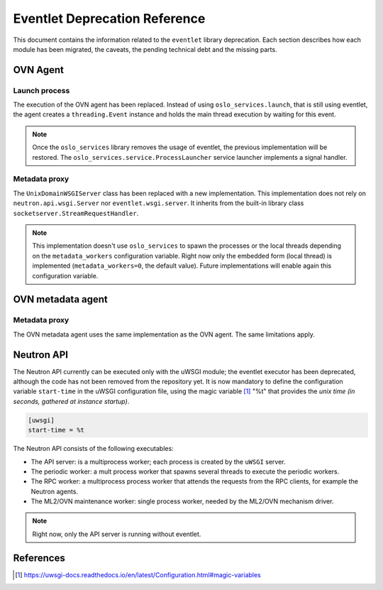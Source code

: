..
      Licensed under the Apache License, Version 2.0 (the "License"); you may
      not use this file except in compliance with the License. You may obtain
      a copy of the License at

          http://www.apache.org/licenses/LICENSE-2.0

      Unless required by applicable law or agreed to in writing, software
      distributed under the License is distributed on an "AS IS" BASIS, WITHOUT
      WARRANTIES OR CONDITIONS OF ANY KIND, either express or implied. See the
      License for the specific language governing permissions and limitations
      under the License.

      Convention for heading levels in Neutron devref:
      =======  Heading 0 (reserved for the title in a document)
      -------  Heading 1
      ~~~~~~~  Heading 2
      +++++++  Heading 3
      '''''''  Heading 4
      (Avoid deeper levels because they do not render well.)

==============================
Eventlet Deprecation Reference
==============================

This document contains the information related to the ``eventlet`` library
deprecation. Each section describes how each module has been migrated, the
caveats, the pending technical debt and the missing parts.


OVN Agent
---------

Launch process
~~~~~~~~~~~~~~

The execution of the OVN agent has been replaced. Instead of using
``oslo_services.launch``, that is still using eventlet, the agent creates
a ``threading.Event`` instance and holds the main thread execution by waiting
for this event.

.. note::

  Once the ``oslo_services`` library removes the usage of
  eventlet, the previous implementation will be restored. The
  ``oslo_services.service.ProcessLauncher`` service launcher implements a
  signal handler.


Metadata proxy
~~~~~~~~~~~~~~

The ``UnixDomainWSGIServer`` class has been replaced with a new implementation.
This implementation does not rely on ``neutron.api.wsgi.Server`` nor
``eventlet.wsgi.server``. It inherits from the built-in library class
``socketserver.StreamRequestHandler``.

.. note::

  This implementation doesn't use ``oslo_services`` to spawn the
  processes or the local threads depending on the ``metadata_workers``
  configuration variable. Right now only the embedded form (local thread)
  is implemented (``metadata_workers=0``, the default value). Future
  implementations will enable again this configuration variable.


OVN metadata agent
------------------

Metadata proxy
~~~~~~~~~~~~~~

The OVN metadata agent uses the same implementation as the OVN agent. The same
limitations apply.


Neutron API
-----------

The Neutron API currently can be executed only with the uWSGI module; the
eventlet executor has been deprecated, although the code has not been removed
from the repository yet. It is now mandatory to define the configuration
variable ``start-time`` in the uWSGI configuration file, using the magic
variable [1]_ "%t" that provides the *unix time (in seconds, gathered at
instance startup)*.

.. code::

  [uwsgi]
  start-time = %t


The Neutron API consists of the following executables:

* The API server: is a multiprocess worker; each process is created by the
  ``uWSGI`` server.

* The periodic worker: a mult process worker that spawns several threads to
  execute the periodic workers.

* The RPC worker: a multiprocess process worker that attends the requests from
  the RPC clients, for example the Neutron agents.

* The ML2/OVN maintenance worker: single process worker, needed by the ML2/OVN
  mechanism driver.


.. note::

  Right now, only the API server is running without eventlet.




References
----------

.. [1] https://uwsgi-docs.readthedocs.io/en/latest/Configuration.html#magic-variables
